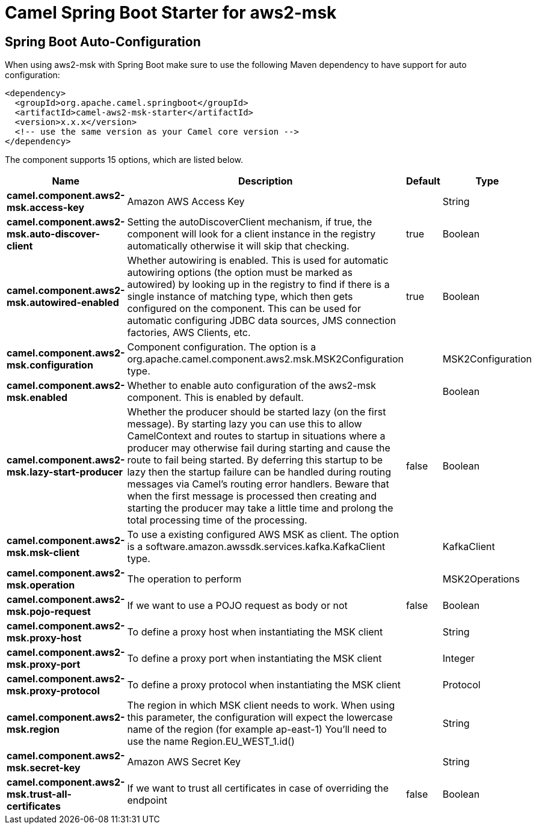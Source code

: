 // spring-boot-auto-configure options: START
:page-partial:
:doctitle: Camel Spring Boot Starter for aws2-msk

== Spring Boot Auto-Configuration

When using aws2-msk with Spring Boot make sure to use the following Maven dependency to have support for auto configuration:

[source,xml]
----
<dependency>
  <groupId>org.apache.camel.springboot</groupId>
  <artifactId>camel-aws2-msk-starter</artifactId>
  <version>x.x.x</version>
  <!-- use the same version as your Camel core version -->
</dependency>
----


The component supports 15 options, which are listed below.



[width="100%",cols="2,5,^1,2",options="header"]
|===
| Name | Description | Default | Type
| *camel.component.aws2-msk.access-key* | Amazon AWS Access Key |  | String
| *camel.component.aws2-msk.auto-discover-client* | Setting the autoDiscoverClient mechanism, if true, the component will look for a client instance in the registry automatically otherwise it will skip that checking. | true | Boolean
| *camel.component.aws2-msk.autowired-enabled* | Whether autowiring is enabled. This is used for automatic autowiring options (the option must be marked as autowired) by looking up in the registry to find if there is a single instance of matching type, which then gets configured on the component. This can be used for automatic configuring JDBC data sources, JMS connection factories, AWS Clients, etc. | true | Boolean
| *camel.component.aws2-msk.configuration* | Component configuration. The option is a org.apache.camel.component.aws2.msk.MSK2Configuration type. |  | MSK2Configuration
| *camel.component.aws2-msk.enabled* | Whether to enable auto configuration of the aws2-msk component. This is enabled by default. |  | Boolean
| *camel.component.aws2-msk.lazy-start-producer* | Whether the producer should be started lazy (on the first message). By starting lazy you can use this to allow CamelContext and routes to startup in situations where a producer may otherwise fail during starting and cause the route to fail being started. By deferring this startup to be lazy then the startup failure can be handled during routing messages via Camel's routing error handlers. Beware that when the first message is processed then creating and starting the producer may take a little time and prolong the total processing time of the processing. | false | Boolean
| *camel.component.aws2-msk.msk-client* | To use a existing configured AWS MSK as client. The option is a software.amazon.awssdk.services.kafka.KafkaClient type. |  | KafkaClient
| *camel.component.aws2-msk.operation* | The operation to perform |  | MSK2Operations
| *camel.component.aws2-msk.pojo-request* | If we want to use a POJO request as body or not | false | Boolean
| *camel.component.aws2-msk.proxy-host* | To define a proxy host when instantiating the MSK client |  | String
| *camel.component.aws2-msk.proxy-port* | To define a proxy port when instantiating the MSK client |  | Integer
| *camel.component.aws2-msk.proxy-protocol* | To define a proxy protocol when instantiating the MSK client |  | Protocol
| *camel.component.aws2-msk.region* | The region in which MSK client needs to work. When using this parameter, the configuration will expect the lowercase name of the region (for example ap-east-1) You'll need to use the name Region.EU_WEST_1.id() |  | String
| *camel.component.aws2-msk.secret-key* | Amazon AWS Secret Key |  | String
| *camel.component.aws2-msk.trust-all-certificates* | If we want to trust all certificates in case of overriding the endpoint | false | Boolean
|===
// spring-boot-auto-configure options: END
